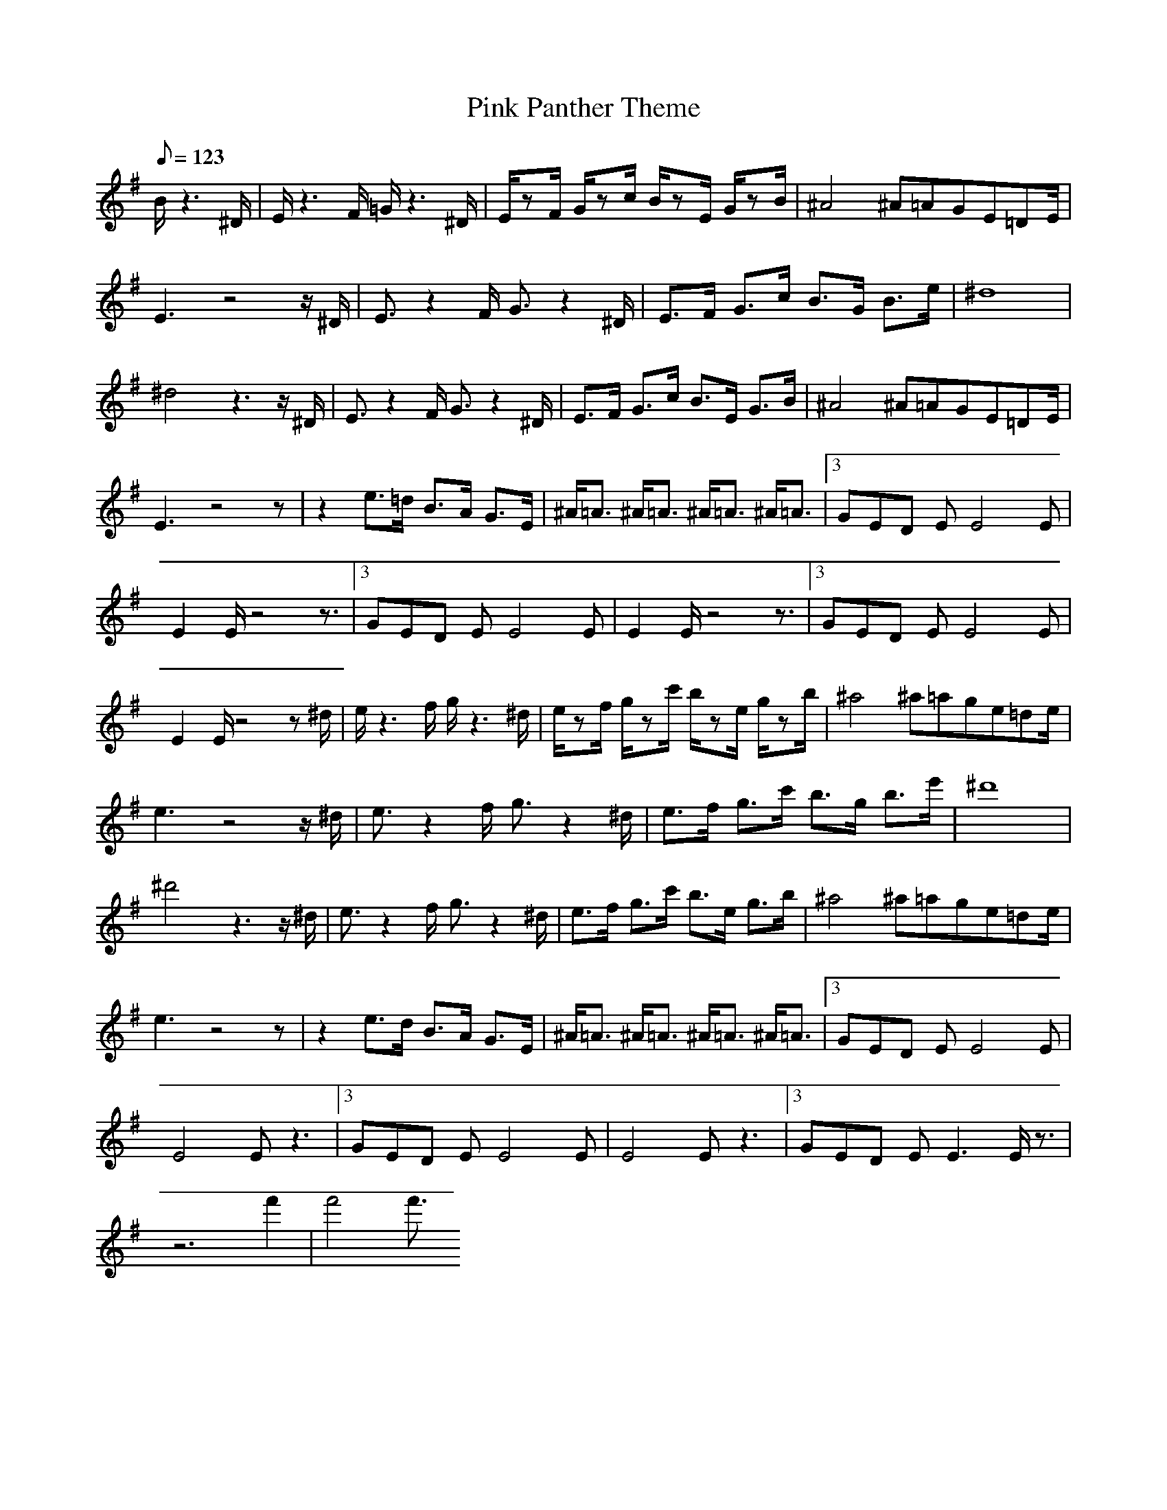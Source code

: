 X:1
T:Pink Panther Theme
L:1/8
Q:123
K:G
B/2z3^D/2|E/2z3F/2 =G/2z3^D/2|E/2zF/2 G/2zc/2 B/2zE/2 G/2zB/2|^A4 ^A/23=AGE=DE/2|
E3z4z/2^D/2|E3/2z2F/2 G3/2z2^D/2|E3/2F/2 G3/2c/2 B3/2G/2 B3/2e/2|^d8|
^d4 z3z/2^D/2|E3/2z2F/2 G3/2z2^D/2|E3/2F/2 G3/2c/2 B3/2E/2 G3/2B/2|^A4 ^A/23=AGE=DE/2|
E3z4z|z2 e3/2=d/2 B3/2A/2 G3/2E/2|^A/2=A3/2 ^A/2=A3/2 ^A/2=A3/2 ^A/2=A3/2|3GED EE4E|
E2 E/2z4z3/2|3GED EE4E|E2 E/2z4z3/2|3GED EE4E|
E2 E/2z4z^d/2|e/2z3f/2 g/2z3^d/2|e/2zf/2 g/2zc'/2 b/2ze/2 g/2zb/2|^a4 ^a/23=age=de/2|
e3z4z/2^d/2|e3/2z2f/2 g3/2z2^d/2|e3/2f/2 g3/2c'/2 b3/2g/2 b3/2e'/2|^d'8|
^d'4 z3z/2^d/2|e3/2z2f/2 g3/2z2^d/2|e3/2f/2 g3/2c'/2 b3/2e/2 g3/2b/2|^a4 ^a/23=age=de/2|
e3z4z|z2 e3/2d/2 B3/2A/2 G3/2E/2|^A/2=A3/2 ^A/2=A3/2 ^A/2=A3/2 ^A/2=A3/2|3GED EE4E|
E4 Ez3|3GED EE4E|E4 Ez3|3GED EE3 E/2z3/2|
z6 f'2|f'4 f'3/2